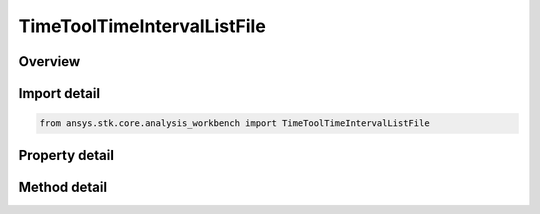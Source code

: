 TimeToolTimeIntervalListFile
============================

.. py:class:: ansys.stk.core.analysis_workbench.TimeToolTimeIntervalListFile

   Bases: :py:class:`~ansys.stk.core.analysis_workbench.ITimeToolTimeIntervalList`, :py:class:`~ansys.stk.core.analysis_workbench.IAnalysisWorkbenchComponent`

   Interval list loaded from specified interval file - ASCII file with .int extension. See STK help.

.. py:currentmodule:: TimeToolTimeIntervalListFile

Overview
--------

.. tab-set::

    .. tab-item:: Methods

        .. list-table::
            :header-rows: 0
            :widths: auto

            * - :py:attr:`~ansys.stk.core.analysis_workbench.TimeToolTimeIntervalListFile.reload`
              - Reload the interval list file.
            * - :py:attr:`~ansys.stk.core.analysis_workbench.TimeToolTimeIntervalListFile.get_file_span`
              - Compute the interval list file span.

    .. tab-item:: Properties

        .. list-table::
            :header-rows: 0
            :widths: auto

            * - :py:attr:`~ansys.stk.core.analysis_workbench.TimeToolTimeIntervalListFile.filename`
              - The path of an external file that contains the time interval list.



Import detail
-------------

.. code-block:: python

    from ansys.stk.core.analysis_workbench import TimeToolTimeIntervalListFile


Property detail
---------------

.. py:property:: filename
    :canonical: ansys.stk.core.analysis_workbench.TimeToolTimeIntervalListFile.filename
    :type: str

    The path of an external file that contains the time interval list.


Method detail
-------------



.. py:method:: reload(self) -> None
    :canonical: ansys.stk.core.analysis_workbench.TimeToolTimeIntervalListFile.reload

    Reload the interval list file.

    :Returns:

        :obj:`~None`

.. py:method:: get_file_span(self) -> TimeToolTimeIntervalResult
    :canonical: ansys.stk.core.analysis_workbench.TimeToolTimeIntervalListFile.get_file_span

    Compute the interval list file span.

    :Returns:

        :obj:`~TimeToolTimeIntervalResult`

